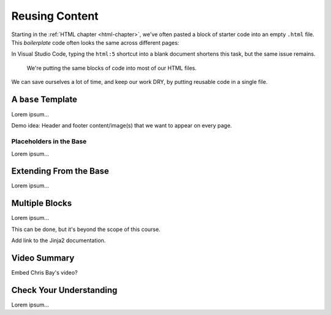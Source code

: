 Reusing Content
===============

Starting in the :ref:`HTML chapter <html-chapter>`, we've often pasted a block
of starter code into an empty ``.html`` file. This *boilerplate* code often
looks the same across different pages:

.. sourcecode:: html
   :linenos:

   <!DOCTYPE html>
   <html>
      <head>
         <meta charset="UTF-8">
         <meta name="viewport" content="width=device-width">
         <title></title>
         <link rel="stylesheet" type="text/css" href="style.css">
      </head>
      <body>

      </body>
   </html>

In Visual Studio Code, typing the ``html:5`` shortcut into a blank document
shortens this task, but the same issue remains.

   We're putting the same blocks of code into most of our HTML files.

We can save ourselves a lot of time, and keep our work DRY, by putting reusable
code in a single file.

A ``base`` Template
-------------------

Lorem ipsum...

Demo idea: Header and footer content/image(s) that we want to appear on every
page.

Placeholders in the Base
^^^^^^^^^^^^^^^^^^^^^^^^

Lorem ipsum...

Extending From the Base
-----------------------

Lorem ipsum...

Multiple Blocks
---------------

Lorem ipsum...

This can be done, but it's beyond the scope of this course.

Add link to the Jinja2 documentation.

Video Summary
-------------

Embed Chris Bay's video?

.. raw:: html

   <iframe width="560" height="315" src="https://www.youtube.com/embed/VS-1vD81Pdc" frameborder="1" allow="accelerometer; autoplay; clipboard-write; encrypted-media; gyroscope; picture-in-picture" allowfullscreen></iframe>

Check Your Understanding
------------------------

Lorem ipsum...

